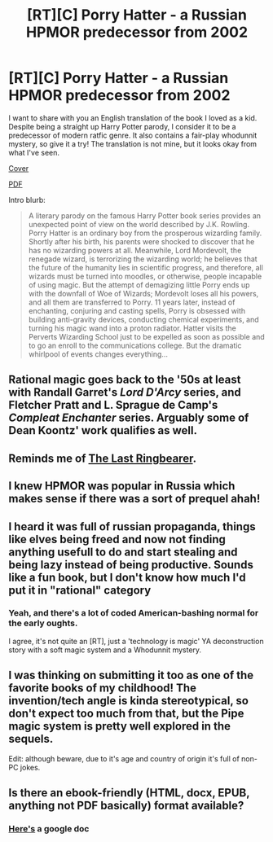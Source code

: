 #+TITLE: [RT][C] Porry Hatter - a Russian HPMOR predecessor from 2002

* [RT][C] Porry Hatter - a Russian HPMOR predecessor from 2002
:PROPERTIES:
:Author: Loweren
:Score: 28
:DateUnix: 1617361441.0
:DateShort: 2021-Apr-02
:FlairText: RT
:END:
I want to share with you an English translation of the book I loved as a kid. Despite being a straight up Harry Potter parody, I consider it to be a predecessor of modern ratfic genre. It also contains a fair-play whodunnit mystery, so give it a try! The translation is not mine, but it looks okay from what I've seen.

[[https://cdn1.ozone.ru/s3/multimedia-v/6012511435.jpg][Cover]]

[[https://download1979.mediafire.com/9yxojkf8b6gg/v7aky5jcghqil0c/Porry_Hatter_and_the_Stone_Philosopher.pdf][PDF]]

Intro blurb:

#+begin_quote
  A literary parody on the famous Harry Potter book series provides an unexpected point of view on the world described by J.K. Rowling. Porry Hatter is an ordinary boy from the prosperous wizarding family. Shortly after his birth, his parents were shocked to discover that he has no wizarding powers at all. Meanwhile, Lord Mordevolt, the renegade wizard, is terrorizing the wizarding world; he believes that the future of the humanity lies in scientific progress, and therefore, all wizards must be turned into moodles, or otherwise, people incapable of using magic. But the attempt of demagizing little Porry ends up with the downfall of Woe of Wizards; Mordevolt loses all his powers, and all them are transferred to Porry. 11 years later, instead of enchanting, conjuring and casting spells, Porry is obsessed with building anti-gravity devices, conducting chemical experiments, and turning his magic wand into a proton radiator. Hatter visits the Perverts Wizarding School just to be expelled as soon as possible and to go an enroll to the communications college. But the dramatic whirlpool of events changes everything...
#+end_quote


** Rational magic goes back to the '50s at least with Randall Garret's /Lord D'Arcy/ series, and Fletcher Pratt and L. Sprague de Camp's /Compleat Enchanter/ series. Arguably some of Dean Koontz' work qualifies as well.
:PROPERTIES:
:Author: ArgentStonecutter
:Score: 10
:DateUnix: 1617366129.0
:DateShort: 2021-Apr-02
:END:


** Reminds me of [[https://en.wikipedia.org/wiki/The_Last_Ringbearer][The Last Ringbearer]].
:PROPERTIES:
:Author: netstack_
:Score: 8
:DateUnix: 1617379348.0
:DateShort: 2021-Apr-02
:END:


** I knew HPMOR was popular in Russia which makes sense if there was a sort of prequel ahah!
:PROPERTIES:
:Author: Chaos_Crowl_Kanigami
:Score: 6
:DateUnix: 1617364220.0
:DateShort: 2021-Apr-02
:END:


** I heard it was full of russian propaganda, things like elves being freed and now not finding anything usefull to do and start stealing and being lazy instead of being productive. Sounds like a fun book, but I don't know how much I'd put it in "rational" category
:PROPERTIES:
:Author: darkaxel1989
:Score: 7
:DateUnix: 1617389651.0
:DateShort: 2021-Apr-02
:END:

*** Yeah, and there's a lot of coded American-bashing normal for the early oughts.

I agree, it's not quite an [RT], just a 'technology is magic' YA deconstruction story with a soft magic system and a Whodunnit mystery.
:PROPERTIES:
:Author: ShareDVI
:Score: 6
:DateUnix: 1617400710.0
:DateShort: 2021-Apr-03
:END:


** I was thinking on submitting it too as one of the favorite books of my childhood! The invention/tech angle is kinda stereotypical, so don't expect too much from that, but the Pipe magic system is pretty well explored in the sequels.

Edit: although beware, due to it's age and country of origin it's full of non-PC jokes.
:PROPERTIES:
:Author: ShareDVI
:Score: 3
:DateUnix: 1617365860.0
:DateShort: 2021-Apr-02
:END:


** Is there an ebook-friendly (HTML, docx, EPUB, anything not PDF basically) format available?
:PROPERTIES:
:Author: whats-a-monad
:Score: 2
:DateUnix: 1617463799.0
:DateShort: 2021-Apr-03
:END:

*** [[https://docs.google.com/document/d/1z7XgmMuciAkB2u8ZvDDSH7p0r2F7NuIPUCOi71Lqz3c/edit][Here's]] a google doc
:PROPERTIES:
:Author: Loweren
:Score: 2
:DateUnix: 1617483051.0
:DateShort: 2021-Apr-04
:END:
